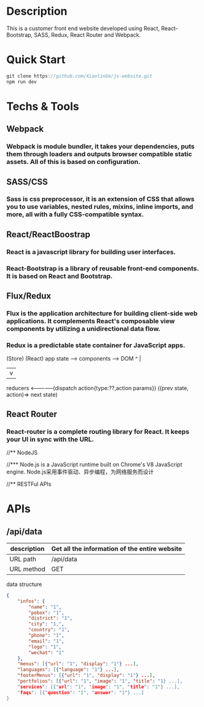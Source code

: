 * Description

This is a customer front end website developed using React, React-Bootstrap, SASS, Redux,  React Router and Webpack. 

* Quick Start

#+BEGIN_SRC javascript
 git clone https://github.com/XiaolinGe/js-website.git
 npm run dev
#+END_SRC


* Techs & Tools

** Webpack


*** Webpack is module bundler, it takes your dependencies, puts them through loaders and outputs browser compatible static assets. All of this is based on configuration.

** SASS/CSS

*** Sass is css preprocessor, it is an extension of CSS that allows you to use variables, nested rules, mixins, inline imports, and more, all with a fully CSS-compatible syntax. 
 

** React/ReactBoostrap

*** React is a javascript library for building user interfaces.

*** React-Bootstrap is a library of reusable front-end components. It is based on React and Bootstrap.

** Flux/Redux

*** Flux is the application architecture for building client-side web applications. It complements React's composable view components by utilizing a unidirectional data flow.

*** Redux is a predictable state container for JavaScript apps.

(Store)          (React)
app state  -->  components        -->    DOM
 ^                                        |
 |                                        v
 reducers <--------------(dispatch action{type:??,action params})
  ((prev state, action)=> next state)

** React Router

*** React-router is a complete routing library for React. It keeps your UI in sync with the URL. 

//** NodeJS

//*** Node.js is a JavaScript runtime built on Chrome's V8 JavaScript engine. Node.js采用事件驱动、异步编程，为网络服务而设计


//** RESTFul APIs




* APIs

** /api/data

| description | Get all the information of the entire website |
|-------------+-----------------------------------------------|
| URL path    | /api/data                                     |
|-------------+-----------------------------------------------|
| URL method  | GET                                           |
|-------------+-----------------------------------------------|

 data structure


#+BEGIN_SRC json
{
    "infos": {
        "name": "1",
        "pobox": "1",
        "district": "1",
        "city": "1,",
        "country": "1",
        "phone": "1",
        "email": "1",
        "logo": "1",
        "wechat": "1"
    },
    "menus": [{"url": "1", "display": "1"} ...],
    "languages": [{"language": "1"} ...],
    "footerMenus": [{"url": "1", "display": "1"} ...],
    "portfolios": [{"url": "1", "image": "1", "title": "1} ...],
    "services": [{"url": "1", "image": "1", "title": "1"} ...],
    "faqs": [{"question": "1", "answer": "1"} ...]
}

#+END_SRC  

